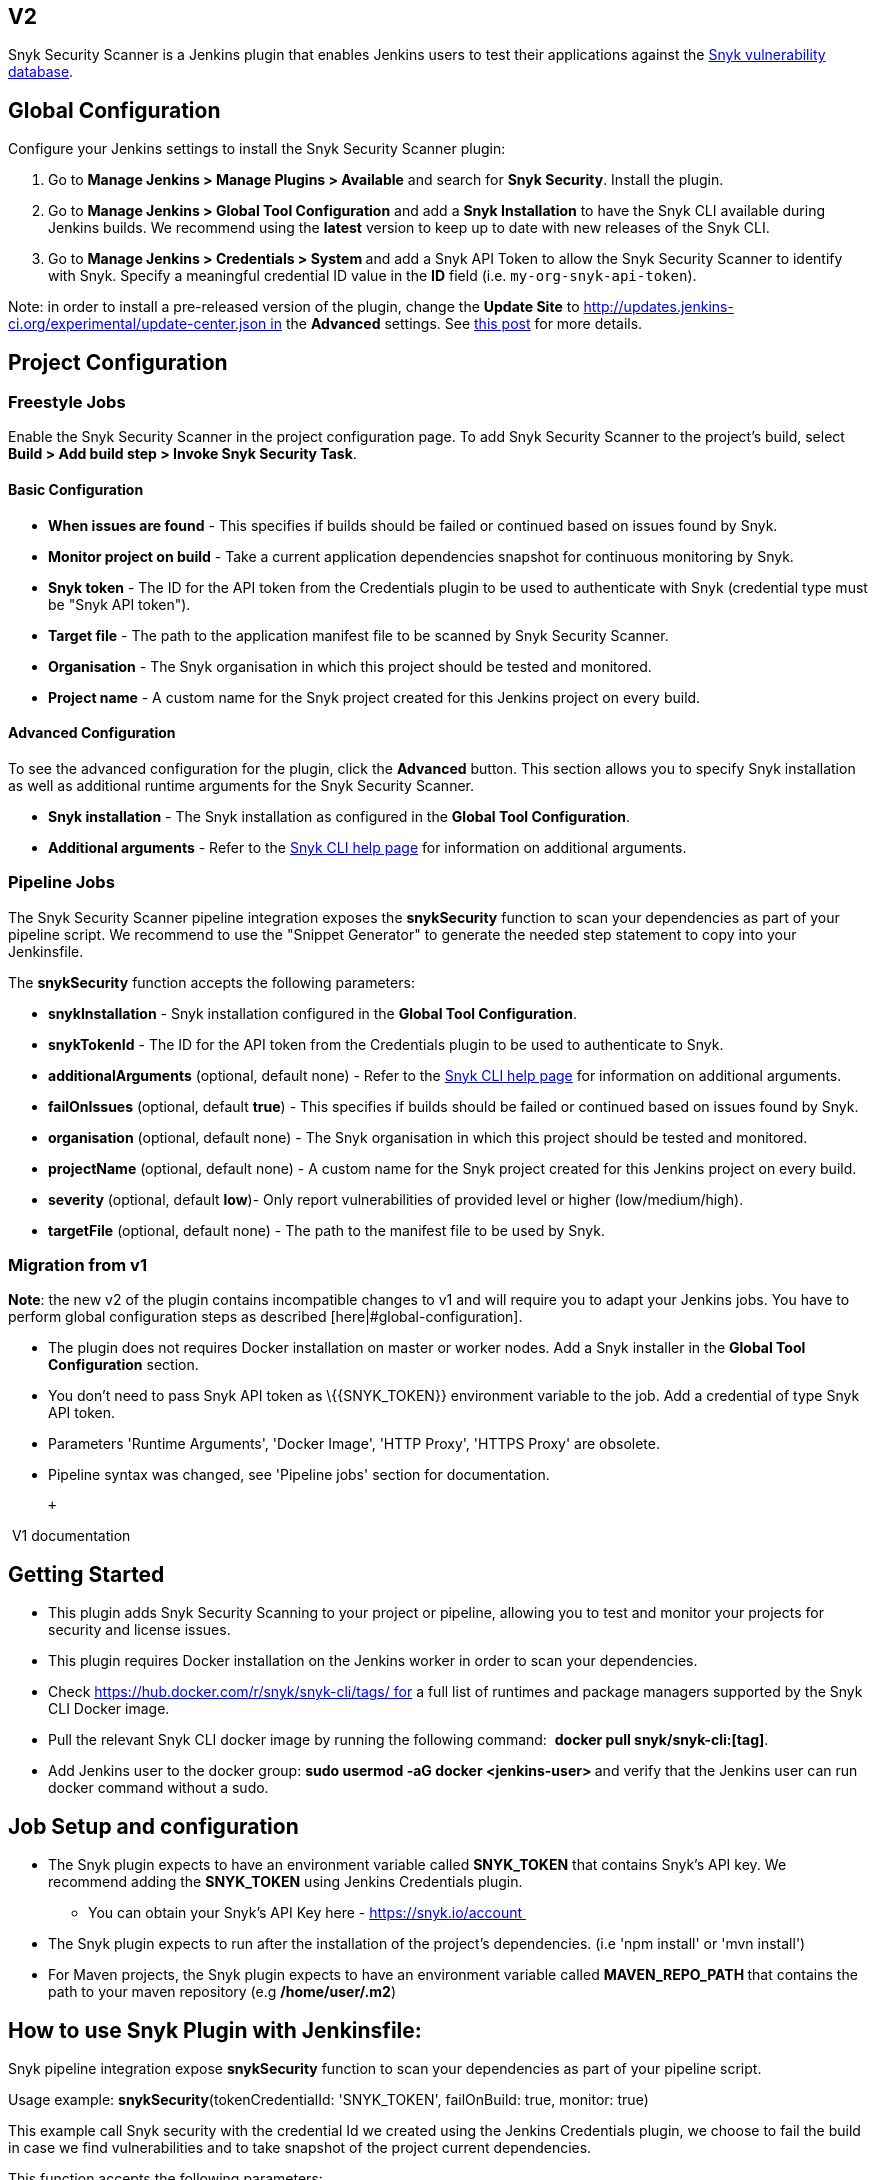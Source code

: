 [[SnykSecurityPlugin-V2]]
== V2

Snyk Security Scanner is a Jenkins plugin that enables Jenkins users to
test their applications against the https://snyk.io/vuln[Snyk
vulnerability database].

[[SnykSecurityPlugin-GlobalConfiguration]]
== Global Configuration

Configure your Jenkins settings to install the Snyk Security Scanner
plugin:

. Go to *Manage Jenkins > Manage Plugins > Available* and search for
*Snyk Security*. Install the plugin.
. Go to *Manage Jenkins > Global Tool Configuration* and add a *Snyk
Installation* to have the Snyk CLI available during Jenkins builds. We
recommend using the *latest* version to keep up to date with new
releases of the Snyk CLI.
. Go to **Manage Jenkins > Credentials > System **and add a Snyk API
Token to allow the Snyk Security Scanner to identify with Snyk. Specify
a meaningful credential ID value in the *ID* field (i.e.
`my-org-snyk-api-token`).

Note: in order to install a pre-released version of the plugin, change
the *Update Site* to
http://updates.jenkins-ci.org/experimental/update-center.json in the
*Advanced* settings. See
https://jenkins.io/zh/blog/2013/09/23/experimental-plugins-update-center/[this
post] for more details.

[[SnykSecurityPlugin-ProjectConfiguration]]
== Project Configuration

[[SnykSecurityPlugin-FreestyleJobs]]
=== Freestyle Jobs

Enable the Snyk Security Scanner in the project configuration page. To
add Snyk Security Scanner to the project's build, select *Build > Add
build step > Invoke Snyk Security Task*.

[[SnykSecurityPlugin-BasicConfiguration]]
==== Basic Configuration

* *When issues are found* - This specifies if builds should be failed or
continued based on issues found by Snyk.
* *Monitor project on build* - Take a current application dependencies
snapshot for continuous monitoring by Snyk.
* *Snyk token* - The ID for the API token from the Credentials plugin to
be used to authenticate with Snyk (credential type must be "Snyk API
token").
* *Target file* - The path to the application manifest file to be
scanned by Snyk Security Scanner.
* *Organisation* - The Snyk organisation in which this project should be
tested and monitored.
* *Project name* - A custom name for the Snyk project created for this
Jenkins project on every build.

[[SnykSecurityPlugin-AdvancedConfiguration]]
==== Advanced Configuration

To see the advanced configuration for the plugin, click the
*Advanced* button. This section allows you to specify Snyk installation
as well as additional runtime arguments for the Snyk Security Scanner.

* *Snyk installation* - The Snyk installation as configured in the
*Global Tool Configuration*.
* *Additional arguments* - Refer to the
https://snyk.io/docs/using-snyk/[Snyk CLI help page] for information on
additional arguments.

[[SnykSecurityPlugin-PipelineJobs]]
=== Pipeline Jobs

The Snyk Security Scanner pipeline integration exposes the
*snykSecurity* function to scan your dependencies as part of your
pipeline script. We recommend to use the "Snippet Generator" to generate
the needed step statement to copy into your Jenkinsfile.

The *snykSecurity* function accepts the following parameters:

* *snykInstallation* - Snyk installation configured in the *Global Tool
Configuration*.
* *snykTokenId* - The ID for the API token from the Credentials plugin
to be used to authenticate to Snyk.
* *additionalArguments* (optional, default none) - Refer to the
https://snyk.io/docs/using-snyk/[Snyk CLI help page] for information on
additional arguments.
* *failOnIssues* (optional, default *true*) - This specifies if builds
should be failed or continued based on issues found by Snyk.
* *organisation* (optional, default none) - The Snyk organisation in
which this project should be tested and monitored.
* *projectName* (optional, default none) - A custom name for the Snyk
project created for this Jenkins project on every build.
* *severity* (optional, default *low*)- Only report vulnerabilities of
provided level or higher (low/medium/high).
* **targetFile** (optional, default none) - The path to the manifest
file to be used by Snyk.

[[SnykSecurityPlugin-Migrationfromv1]]
=== Migration from v1

*Note*: the new v2 of the plugin contains incompatible changes to v1 and
will require you to adapt your Jenkins jobs. You have to perform global
configuration steps as described [here|#global-configuration].

* The plugin does not requires Docker installation on master or worker
nodes. Add a Snyk installer in the *Global Tool Configuration* section.
* You don't need to pass Snyk API token as \{\{SNYK_TOKEN}} environment
variable to the job. Add a credential of type Snyk API token.
* Parameters 'Runtime Arguments', 'Docker Image', 'HTTP Proxy', 'HTTPS
Proxy' are obsolete.
* Pipeline syntax was changed, see 'Pipeline jobs' section for
documentation.

 +

[[expander-1033308741]]
[[expander-control-1033308741]]
[.expand-icon .aui-icon .aui-icon-small .aui-iconfont-chevron-right]## ##[.expand-control-text]##V1
documentation##

[[expander-content-1033308741]]
[[SnykSecurityPlugin-GettingStarted]]
== Getting Started

* This plugin adds Snyk Security Scanning to your project or pipeline,
allowing you to test and monitor your projects for security and license
issues.
* This plugin requires Docker installation on the Jenkins worker in
order to scan your dependencies.
* Check https://hub.docker.com/r/snyk/snyk-cli/tags/ for a full list of
runtimes and package managers supported by the Snyk CLI Docker image.
* Pull the relevant Snyk CLI docker image by running the following
command:  *docker pull snyk/snyk-cli:[tag]*.
* Add Jenkins user to the docker group: **sudo usermod -aG docker
<jenkins-user> **and verify that the Jenkins user can run docker command
without a sudo.

[[SnykSecurityPlugin-JobSetupandconfiguration]]
== Job Setup and configuration

* The Snyk plugin expects to have an environment variable
called *SNYK_TOKEN* that contains Snyk's API key. We recommend adding
the *SNYK_TOKEN* using Jenkins Credentials plugin.
** You can obtain your Snyk's API Key here - https://snyk.io/account 
* The Snyk plugin expects to run after the installation of the project's
dependencies. (i.e 'npm install' or 'mvn install')
* For Maven projects, the Snyk plugin expects to have an environment
variable called **MAVEN_REPO_PATH **that contains the path to your maven
repository (e.g */home/user/.m2*)

[[SnykSecurityPlugin-HowtouseSnykPluginwithJenkinsfile:]]
== How to use Snyk Plugin with Jenkinsfile:

Snyk pipeline integration expose *snykSecurity* function to scan your
dependencies as part of your pipeline script. 

Usage example: *snykSecurity*(tokenCredentialId: 'SNYK_TOKEN',
failOnBuild: true, monitor: true) 

This example call Snyk security with the credential Id we created using
the Jenkins Credentials plugin, we choose to fail the build in case we
find vulnerabilities and to take snapshot of the project current
dependencies.

This function accepts the following parameters:

* {blank}
** __*tokenCredentialId* (Type: String) : __Snyk credential token id
that contains Snyk's API token
** *failOnBuild* (_Type: Boolean_): Set to *true* to have the Jenkins
build *FAIL* if Snyk detects issues in the project.
** *monitor* (_Type: Boolean_):  Set to *true* to monitor the project on
every build by taking a snapshot of its current dependencies
on http://snyk.io/[Snyk.io]. Selecting this option will keep you
notified about newly disclosed vulnerabilities and remediation options
in the project.
** *organization* (_Type: String_): _OPTIONAL -_ set to the Snyk
organisation in which this project should be tested and monitored. Leave
empty to use your default organisation.
** *packageName* (_Type: String_): _OPTIONAL -_  set a custom name for
the Snyk project created for this Jenkins project on every build. Leave
empty for the project's name to be detected in the manifest file.
** *targetFile* (_Type: String_):  _OPTIONAL -_ set to the relative path
of the manifest file in the project. Leave empty for Snyk to auto-detect
the manifest file in the project's root folder.
** *envVars* (_Type: String_):  _OPTIONAL -_ set to the runtime
agruments for the build tool invoked by Snyk. This is useful when you
want to test a specific profile (in Maven) or configuration (in Gradle),
or define system properties, such as ***-Dpkg_version=1.4 -Pprod -s
./settings.xml* **for Maven or *--configuration runtime
-Pmyprop=myvalue* for Gradle.
** *dockerImage* (_Type: String)_: __OPTIONAL - __set to the Docker
image to be used by the plugin. Leave empty to use 'snyk/snyk-cli'.
Inspect the different tags
at https://hub.docker.com/r/snyk/snyk-cli/tags/[https://hub.docker.com/r/snyk/snyk-cli/tags] to
choose the right runtime for your project.
** *httpProxy* (_Type: String_): OPTIONAL - set to the HTTP Proxy URL to
be used in the Snyk plugin Docker container. Leave empty for no proxy.
** *httpsProxy* (_Type: String_): OPTIONAL - set to the HTTPS Proxy URL
to be used in the Snyk plugin Docker container. Leave empty for no
proxy.
